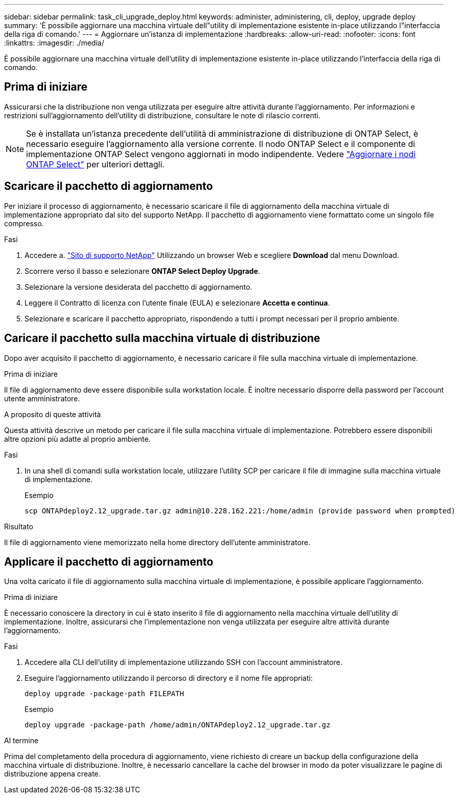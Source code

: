 ---
sidebar: sidebar 
permalink: task_cli_upgrade_deploy.html 
keywords: administer, administering, cli, deploy, upgrade deploy 
summary: 'È possibile aggiornare una macchina virtuale dell"utility di implementazione esistente in-place utilizzando l"interfaccia della riga di comando.' 
---
= Aggiornare un'istanza di implementazione
:hardbreaks:
:allow-uri-read: 
:nofooter: 
:icons: font
:linkattrs: 
:imagesdir: ./media/


[role="lead"]
È possibile aggiornare una macchina virtuale dell'utility di implementazione esistente in-place utilizzando l'interfaccia della riga di comando.



== Prima di iniziare

Assicurarsi che la distribuzione non venga utilizzata per eseguire altre attività durante l'aggiornamento. Per informazioni e restrizioni sull'aggiornamento dell'utility di distribuzione, consultare le note di rilascio correnti.


NOTE: Se è installata un'istanza precedente dell'utilità di amministrazione di distribuzione di ONTAP Select, è necessario eseguire l'aggiornamento alla versione corrente. Il nodo ONTAP Select e il componente di implementazione ONTAP Select vengono aggiornati in modo indipendente. Vedere link:concept_adm_upgrading_nodes.html["Aggiornare i nodi ONTAP Select"^] per ulteriori dettagli.



== Scaricare il pacchetto di aggiornamento

Per iniziare il processo di aggiornamento, è necessario scaricare il file di aggiornamento della macchina virtuale di implementazione appropriato dal sito del supporto NetApp. Il pacchetto di aggiornamento viene formattato come un singolo file compresso.

.Fasi
. Accedere a. link:https://mysupport.netapp.com/site/["Sito di supporto NetApp"^] Utilizzando un browser Web e scegliere *Download* dal menu Download.
. Scorrere verso il basso e selezionare *ONTAP Select Deploy Upgrade*.
. Selezionare la versione desiderata del pacchetto di aggiornamento.
. Leggere il Contratto di licenza con l'utente finale (EULA) e selezionare *Accetta e continua*.
. Selezionare e scaricare il pacchetto appropriato, rispondendo a tutti i prompt necessari per il proprio ambiente.




== Caricare il pacchetto sulla macchina virtuale di distribuzione

Dopo aver acquisito il pacchetto di aggiornamento, è necessario caricare il file sulla macchina virtuale di implementazione.

.Prima di iniziare
Il file di aggiornamento deve essere disponibile sulla workstation locale. È inoltre necessario disporre della password per l'account utente amministratore.

.A proposito di queste attività
Questa attività descrive un metodo per caricare il file sulla macchina virtuale di implementazione. Potrebbero essere disponibili altre opzioni più adatte al proprio ambiente.

.Fasi
. In una shell di comandi sulla workstation locale, utilizzare l'utility SCP per caricare il file di immagine sulla macchina virtuale di implementazione.
+
Esempio

+
....
scp ONTAPdeploy2.12_upgrade.tar.gz admin@10.228.162.221:/home/admin (provide password when prompted)
....


.Risultato
Il file di aggiornamento viene memorizzato nella home directory dell'utente amministratore.



== Applicare il pacchetto di aggiornamento

Una volta caricato il file di aggiornamento sulla macchina virtuale di implementazione, è possibile applicare l'aggiornamento.

.Prima di iniziare
È necessario conoscere la directory in cui è stato inserito il file di aggiornamento nella macchina virtuale dell'utility di implementazione. Inoltre, assicurarsi che l'implementazione non venga utilizzata per eseguire altre attività durante l'aggiornamento.

.Fasi
. Accedere alla CLI dell'utility di implementazione utilizzando SSH con l'account amministratore.
. Eseguire l'aggiornamento utilizzando il percorso di directory e il nome file appropriati:
+
`deploy upgrade -package-path FILEPATH`

+
Esempio

+
....
deploy upgrade -package-path /home/admin/ONTAPdeploy2.12_upgrade.tar.gz
....


.Al termine
Prima del completamento della procedura di aggiornamento, viene richiesto di creare un backup della configurazione della macchina virtuale di distribuzione. Inoltre, è necessario cancellare la cache del browser in modo da poter visualizzare le pagine di distribuzione appena create.
